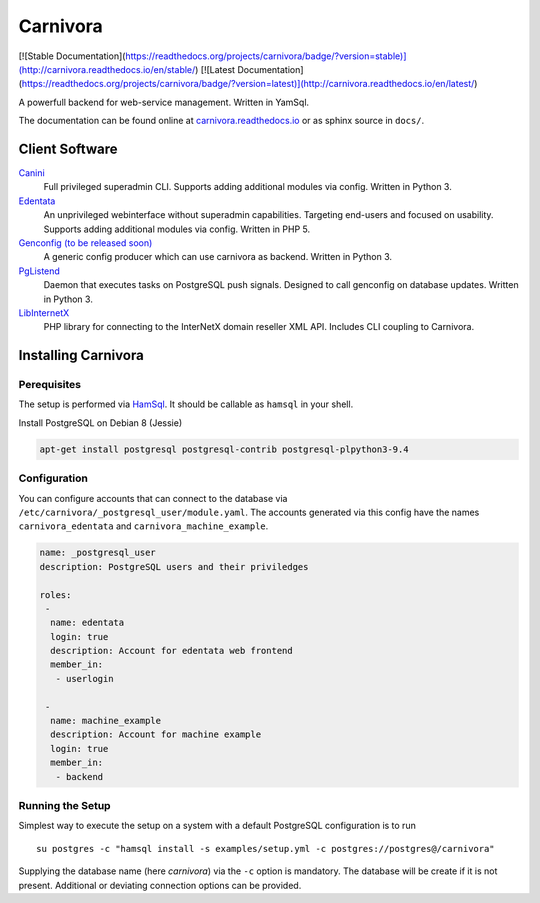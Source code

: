 Carnivora
=========


[![Stable Documentation](https://readthedocs.org/projects/carnivora/badge/?version=stable)](http://carnivora.readthedocs.io/en/stable/)
[![Latest Documentation](https://readthedocs.org/projects/carnivora/badge/?version=latest)](http://carnivora.readthedocs.io/en/latest/)

A powerfull backend for web-service management. Written in YamSql.

The documentation can be found online at `carnivora.readthedocs.io <http://carnivora.readthedocs.io>`__
or as sphinx source in ``docs/``.

Client Software
---------------

`Canini <https://git.hemio.de/hemio/canini>`__
 Full privileged superadmin CLI. Supports adding additional modules via config. Written in Python 3.

`Edentata <https://git.hemio.de/hemio/edentata>`__
 An unprivileged webinterface without superadmin capabilities. Targeting end-users and focused on usability. Supports adding additional modules via config. Written in PHP 5.

`Genconfig (to be released soon) <#>`__
 A generic config producer which can use carnivora as backend. Written in Python 3.

`PgListend <https://git.hemio.de/hemio/pglistend>`__
 Daemon that executes tasks on PostgreSQL push signals. Designed to call genconfig on database updates. Written in Python 3.

`LibInternetX <https://git.hemio.de/hemio/libinternetx>`__
 PHP library for connecting to the InterNetX domain reseller XML API. Includes CLI coupling to Carnivora. 

Installing Carnivora
--------------------

Perequisites
~~~~~~~~~~~~

The setup is performed via
`HamSql <https://git.hemio.de/hemio/hamsql>`__. It should be callable as
``hamsql`` in your shell.

Install PostgreSQL on Debian 8 (Jessie)

.. code-block:: sh

    apt-get install postgresql postgresql-contrib postgresql-plpython3-9.4

Configuration
~~~~~~~~~~~~~

You can configure accounts that can connect to the database via
``/etc/carnivora/_postgresql_user/module.yaml``. The accounts generated
via this config have the names ``carnivora_edentata`` and
``carnivora_machine_example``.

.. code-block:: yaml

    name: _postgresql_user
    description: PostgreSQL users and their priviledges
    
    roles:
     -
      name: edentata
      login: true
      description: Account for edentata web frontend
      member_in:
       - userlogin
    
     -
      name: machine_example
      description: Account for machine example
      login: true
      member_in:
       - backend

Running the Setup
~~~~~~~~~~~~~~~~~

Simplest way to execute the setup on a system with a default PostgreSQL
configuration is to run

::

    su postgres -c "hamsql install -s examples/setup.yml -c postgres://postgres@/carnivora"

Supplying the database name (here *carnivora*) via the ``-c`` option is
mandatory. The database will be create if it is not present. Additional
or deviating connection options can be provided.

